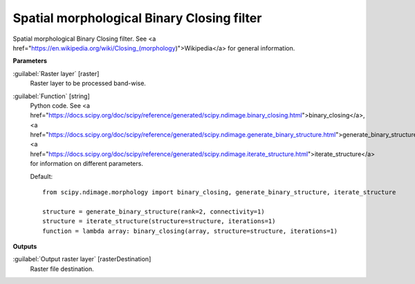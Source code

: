 .. _Spatial morphological Binary Closing filter:

*******************************************
Spatial morphological Binary Closing filter
*******************************************

Spatial morphological Binary Closing filter. See <a href="https://en.wikipedia.org/wiki/Closing_(morphology)">Wikipedia</a> for general information.

**Parameters**


:guilabel:`Raster layer` [raster]
    Raster layer to be processed band-wise.


:guilabel:`Function` [string]
    Python code. See <a href="https://docs.scipy.org/doc/scipy/reference/generated/scipy.ndimage.binary_closing.html">binary_closing</a>, <a href="https://docs.scipy.org/doc/scipy/reference/generated/scipy.ndimage.generate_binary_structure.html">generate_binary_structure</a>, <a href="https://docs.scipy.org/doc/scipy/reference/generated/scipy.ndimage.iterate_structure.html">iterate_structure</a> for information on different parameters.

    Default::

        from scipy.ndimage.morphology import binary_closing, generate_binary_structure, iterate_structure
        
        structure = generate_binary_structure(rank=2, connectivity=1)
        structure = iterate_structure(structure=structure, iterations=1)
        function = lambda array: binary_closing(array, structure=structure, iterations=1)
**Outputs**


:guilabel:`Output raster layer` [rasterDestination]
    Raster file destination.

